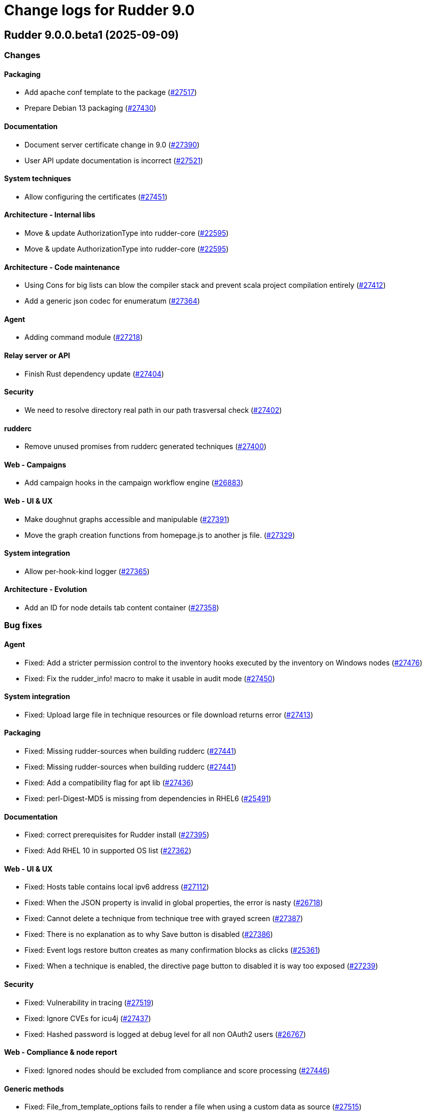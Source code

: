 = Change logs for Rudder 9.0

==  Rudder 9.0.0.beta1 (2025-09-09)

=== Changes


==== Packaging

* Add apache conf template to the package
    (https://issues.rudder.io/issues/27517[#27517])
* Prepare Debian 13 packaging
    (https://issues.rudder.io/issues/27430[#27430])

==== Documentation

* Document server certificate change in 9.0
    (https://issues.rudder.io/issues/27390[#27390])
* User API update documentation is incorrect
    (https://issues.rudder.io/issues/27521[#27521])

==== System techniques

* Allow configuring the certificates
    (https://issues.rudder.io/issues/27451[#27451])

==== Architecture - Internal libs

* Move & update AuthorizationType into rudder-core
    (https://issues.rudder.io/issues/22595[#22595])
* Move & update AuthorizationType into rudder-core
    (https://issues.rudder.io/issues/22595[#22595])

==== Architecture - Code maintenance

* Using Cons for big lists can blow the compiler stack and prevent scala project compilation entirely
    (https://issues.rudder.io/issues/27412[#27412])
* Add a generic json codec for enumeratum
    (https://issues.rudder.io/issues/27364[#27364])

==== Agent

* Adding command module
    (https://issues.rudder.io/issues/27218[#27218])

==== Relay server or API

* Finish Rust dependency update
    (https://issues.rudder.io/issues/27404[#27404])

==== Security

* We need to resolve directory real path in our path trasversal check
    (https://issues.rudder.io/issues/27402[#27402])

==== rudderc

* Remove unused promises from rudderc generated techniques
    (https://issues.rudder.io/issues/27400[#27400])

==== Web - Campaigns

* Add campaign hooks in the campaign workflow engine
    (https://issues.rudder.io/issues/26883[#26883])

==== Web - UI & UX

* Make doughnut graphs accessible and manipulable
    (https://issues.rudder.io/issues/27391[#27391])
* Move the graph creation functions from homepage.js to another js file.
    (https://issues.rudder.io/issues/27329[#27329])

==== System integration

* Allow per-hook-kind logger
    (https://issues.rudder.io/issues/27365[#27365])

==== Architecture - Evolution

* Add an ID for node details tab content container
    (https://issues.rudder.io/issues/27358[#27358])

=== Bug fixes

==== Agent

* Fixed: Add a stricter permission control to the inventory hooks executed by the inventory on Windows nodes
    (https://issues.rudder.io/issues/27476[#27476])
* Fixed: Fix the rudder_info! macro to make it usable in audit mode
    (https://issues.rudder.io/issues/27450[#27450])

==== System integration

* Fixed: Upload large file in technique resources or file download returns error
    (https://issues.rudder.io/issues/27413[#27413])

==== Packaging

* Fixed: Missing rudder-sources when building rudderc
    (https://issues.rudder.io/issues/27441[#27441])
* Fixed: Missing rudder-sources when building rudderc
    (https://issues.rudder.io/issues/27441[#27441])
* Fixed: Add a compatibility flag for apt lib
    (https://issues.rudder.io/issues/27436[#27436])
* Fixed: perl-Digest-MD5 is missing from dependencies in RHEL6
    (https://issues.rudder.io/issues/25491[#25491])

==== Documentation

* Fixed: correct prerequisites for Rudder install
    (https://issues.rudder.io/issues/27395[#27395])
* Fixed: Add RHEL 10 in supported OS list
    (https://issues.rudder.io/issues/27362[#27362])

==== Web - UI & UX

* Fixed: Hosts table contains local ipv6 address
    (https://issues.rudder.io/issues/27112[#27112])
* Fixed: When the JSON property is invalid in global properties, the error is nasty
    (https://issues.rudder.io/issues/26718[#26718])
* Fixed: Cannot delete a technique from technique tree with grayed screen
    (https://issues.rudder.io/issues/27387[#27387])
* Fixed: There is no explanation as to why Save button is disabled
    (https://issues.rudder.io/issues/27386[#27386])
* Fixed: Event logs restore button creates as many confirmation blocks as clicks
    (https://issues.rudder.io/issues/25361[#25361])
* Fixed: When a technique is enabled, the directive page button to disabled it is way too exposed
    (https://issues.rudder.io/issues/27239[#27239])

==== Security

* Fixed: Vulnerability in tracing
    (https://issues.rudder.io/issues/27519[#27519])
* Fixed:  Ignore CVEs for icu4j
    (https://issues.rudder.io/issues/27437[#27437])
* Fixed: Hashed password is logged at debug level for all non OAuth2 users 
    (https://issues.rudder.io/issues/26767[#26767])

==== Web - Compliance & node report

* Fixed: Ignored nodes should be excluded from compliance and score processing
    (https://issues.rudder.io/issues/27446[#27446])

==== Generic methods

* Fixed: File_from_template_options fails to render a file when using a custom data as source
    (https://issues.rudder.io/issues/27515[#27515])
* Fixed: When the component value of a method is too long, the reporting can be missing
    (https://issues.rudder.io/issues/27167[#27167])

==== Web - Technique editor

* Fixed: No manual when a filter for methods in the technique editor right panel
    (https://issues.rudder.io/issues/26813[#26813])

==== CI

* Fixed: fix broken agent installation on CI
    (https://issues.rudder.io/issues/27469[#27469])
* Fixed: Missing curl dependency in the methods docker test image
    (https://issues.rudder.io/issues/27453[#27453])

==== Module - templates

* Fixed: Fix audit bug for the template module
    (https://issues.rudder.io/issues/27448[#27448])
* Fixed: Fixing rudder_module_type.yml for the template module
    (https://issues.rudder.io/issues/27381[#27381])

==== Miscellaneous

* Fixed: Dashboard will not display charts when switching between bechmarks
    (https://issues.rudder.io/issues/27370[#27370])

==== rudderc

* Fixed: Constraint doesn't allow to change variable
    (https://issues.rudder.io/issues/27363[#27363])

==== API

* Fixed: Nodes API payload for agentKey has the wrong JSON format
    (https://issues.rudder.io/issues/27369[#27369])

==== Module - system-updates

* Fixed: Security updates not applied on Debian 12, but campaign ends without error
    (https://issues.rudder.io/issues/26855[#26855])
* Fixed: Log the list of restarted services
    (https://issues.rudder.io/issues/27367[#27367])

==== Web - Maintenance

* Fixed: Users cleanup configuration is still too strict for disabling/deleting
    (https://issues.rudder.io/issues/27379[#27379])

==== Plugin manager cli

* Fixed: Quiet option still show spinner in rudder package
    (https://issues.rudder.io/issues/27371[#27371])

==== System techniques

* Fixed: Archive tarball contains wrong directories
    (https://issues.rudder.io/issues/27368[#27368])

=== Release notes

Special thanks go out to the following individuals who invested time, patience, testing, patches or bug reports to make this version of Rudder better:

* Matthieu Baechler

This is a bug fix release in the 9.0 series and therefore all installations of 9.0.x should be upgraded when possible. When we release a new version of Rudder it has been thoroughly tested, and we consider the release enterprise-ready for deployment.

==  Rudder 9.0.0.alpha1 (2025-07-24)

=== Changes


==== Packaging

* Add a dependency on argon2 on server
    (https://issues.rudder.io/issues/27304[#27304])
* Build the template and inventory modules into the agent
    (https://issues.rudder.io/issues/27206[#27206])
* Cleanup perl build
    (https://issues.rudder.io/issues/27176[#27176])
* Update C dependencies
    (https://issues.rudder.io/issues/27093[#27093])
* Use new hardening options for C compiler
    (https://issues.rudder.io/issues/27060[#27060])
* Remove embedded perl support in rudder 9.0
    (https://issues.rudder.io/issues/26797[#26797])
* Remove letsencrypt root x1 from rudder packages
    (https://issues.rudder.io/issues/26796[#26796])
* Update rudder packages to 9.0 supported OS
    (https://issues.rudder.io/issues/26793[#26793])
* Remove the rudder-api-client package
    (https://issues.rudder.io/issues/26726[#26726])

==== Documentation

* Add link to techblog in docs
    (https://issues.rudder.io/issues/26943[#26943])
* Update the api doc toolchain
    (https://issues.rudder.io/issues/27118[#27118])

==== Miscellaneous

* Rework property hierarchy
    (https://issues.rudder.io/issues/27113[#27113])
* Migrate methods to logger v4
    (https://issues.rudder.io/issues/26732[#26732])
* Adding tests to the CI for the template module
    (https://issues.rudder.io/issues/26505[#26505])

==== Web - UI & UX

* Export pending nodes tables into CSV
    (https://issues.rudder.io/issues/27272[#27272])
* Improve drag'n drop ergonomics in the techniques editor
    (https://issues.rudder.io/issues/26921[#26921])
* Improve drag'n drop ergonomics in the techniques editor
    (https://issues.rudder.io/issues/26921[#26921])
* Improve drag'n drop ergonomics in the techniques editor
    (https://issues.rudder.io/issues/26921[#26921])

==== Architecture - Code maintenance

* Enforce UTC timezone for datetime
    (https://issues.rudder.io/issues/27084[#27084])
* Enable fatal warning and disable variable initialization check
    (https://issues.rudder.io/issues/27147[#27147])
* Scala3 - reorganize imports, clean unused values
    (https://issues.rudder.io/issues/27012[#27012])
* Deprecated method in chimney
    (https://issues.rudder.io/issues/27014[#27014])
* Port remaining lift-json into zio-json
    (https://issues.rudder.io/issues/26866[#26866])
* Compatibility fix for scala 3 in Rudder 9.0
    (https://issues.rudder.io/issues/26887[#26887])
* Clean-up insertion in ruddersysevents
    (https://issues.rudder.io/issues/26865[#26865])

==== Web - Config management

* Add new settings to handle certificate trust
    (https://issues.rudder.io/issues/26942[#26942])
* Export change logs table into CSV
    (https://issues.rudder.io/issues/27096[#27096])

==== Web - Technique editor

* Remove deprecated Windows versions from the technique editor
    (https://issues.rudder.io/issues/27198[#27198])

==== Architecture - Dependencies

* Update front-end dependencies
    (https://issues.rudder.io/issues/27103[#27103])
* Updating Rust version and dependencies
    (https://issues.rudder.io/issues/27168[#27168])
* Migration from Box to ZIO : Refactor XmlUnserialisation 
    (https://issues.rudder.io/issues/26861[#26861])
* Migration from Box to ZIO : Refactoring of classes ChangeRequest and ModificationValidationPopup
    (https://issues.rudder.io/issues/26853[#26853])

==== API

*  Add and Remove/deprecate API for Rudder 9.0 - version 22
    (https://issues.rudder.io/issues/27173[#27173])

==== Security

* Drop support for legacy password hash algorithms
    (https://issues.rudder.io/issues/27128[#27128])
* Add argon2id support for local hash
    (https://issues.rudder.io/issues/26996[#26996])
* Enable CSP on all pages and add tag to exclude a page 
    (https://issues.rudder.io/issues/26934[#26934])

==== Generic methods

* Remove the old methods test framework in 9.0
    (https://issues.rudder.io/issues/27038[#27038])
* Remove the old methods test framework in 9.0
    (https://issues.rudder.io/issues/27038[#27038])
* Migrate user methods to logger v4
    (https://issues.rudder.io/issues/26746[#26746])

==== Web - Compliance & node report

* Export technical logs table into CSV
    (https://issues.rudder.io/issues/27047[#27047])

==== Web - Nodes & inventories

* Export node inventories tables into CSV
    (https://issues.rudder.io/issues/27031[#27031])

==== Architecture - Evolution

* Switch to Scala 3
    (https://issues.rudder.io/issues/27034[#27034])

==== Agent

* Updating Rust dependencies and compiler version
    (https://issues.rudder.io/issues/27066[#27066])
* Updating rust-mustache dependency
    (https://issues.rudder.io/issues/26848[#26848])
* Adding Ansible compatible filters for minijinja engine
    (https://issues.rudder.io/issues/26614[#26614])
* Adding support for calling Jinja2 from python in template module
    (https://issues.rudder.io/issues/26567[#26567])
* Adding a parameter to hide diffs in the report of the template module
    (https://issues.rudder.io/issues/26527[#26527])
* Adding diff to report in template module
    (https://issues.rudder.io/issues/26517[#26517])
* Adding diff to report in template module
    (https://issues.rudder.io/issues/26517[#26517])
* Adding diff to report in template module
    (https://issues.rudder.io/issues/26517[#26517])
* Adding diff to report in template module
    (https://issues.rudder.io/issues/26517[#26517])

==== Module - templates

* Adding documentation for the template module
    (https://issues.rudder.io/issues/27009[#27009])
* Adding audit flag to the CLI
    (https://issues.rudder.io/issues/26971[#26971])
* Adding a Windows runner from GitHub Actions to the template module
    (https://issues.rudder.io/issues/26930[#26930])

==== System techniques

* Cleanup update promises
    (https://issues.rudder.io/issues/27177[#27177])
* remove usage of agent_capability_http_reporting
    (https://issues.rudder.io/issues/27070[#27070])
* Migrate the server system techniques to rudder_logger_v4
    (https://issues.rudder.io/issues/26932[#26932])

==== Server components

* cleanup rudder server create-user
    (https://issues.rudder.io/issues/27303[#27303])
* Add support to download policies via https archives
    (https://issues.rudder.io/issues/27137[#27137])

=== Bug fixes

==== Packaging

* Fixed: Add LD_LIBRARY_PATH to augeas module build
    (https://issues.rudder.io/issues/27097[#27097])
* Fixed: Agent package builds leak rpath
    (https://issues.rudder.io/issues/27059[#27059])
* Fixed: CFengine patch for proper identification of ArchLinux and Manjaro Linux nodes
    (https://issues.rudder.io/issues/26915[#26915])
* Fixed: Broken nettle dep on Debian
    (https://issues.rudder.io/issues/26176[#26176])
* Fixed: raugeas does not build on arm
    (https://issues.rudder.io/issues/26227[#26227])

==== Miscellaneous

* Fixed: Remove two useless “chown root” that prevents building the agent without being root
    (https://issues.rudder.io/issues/26895[#26895])
* Fixed: the logo doesn't display well anymore
    (https://issues.rudder.io/issues/27316[#27316])
* Fixed: Creating global parameter with change-validation enabled leads to 404
    (https://issues.rudder.io/issues/27145[#27145])

==== rudderc

* Fixed: rudderc built-in methods should come from the rudder repo
    (https://issues.rudder.io/issues/27325[#27325])
* Fixed: The Rudderc static binary still includes the outdated ncf library rather than the 8.3+ one
    (https://issues.rudder.io/issues/27308[#27308])

==== Architecture - Code maintenance

* Fixed: NodeInfo instead of CoreNodeFact causing compilation error
    (https://issues.rudder.io/issues/27319[#27319])
* Fixed: Synchronize scalafmt with plugins need
    (https://issues.rudder.io/issues/27265[#27265])
* Fixed: Add .scala.semanticdb in gitignore
    (https://issues.rudder.io/issues/27157[#27157])
* Fixed: Scala3: port RestDataExtractorTest to ZIO
    (https://issues.rudder.io/issues/27016[#27016])

==== Security

* Fixed: Cannot remove all rights from a user who has a single role, from the User management GUI
    (https://issues.rudder.io/issues/27211[#27211])
* Fixed: Update jgit to last version against XXE
    (https://issues.rudder.io/issues/27006[#27006])
* Fixed: Advisories in Rust deps
    (https://issues.rudder.io/issues/26872[#26872])

==== Web - Compliance & node report

* Fixed: the hover on compliance shows HTML
    (https://issues.rudder.io/issues/25584[#25584])

==== Web - UI & UX

* Fixed: Export in CSV concatenate IPs without spaces or delimiters
    (https://issues.rudder.io/issues/27273[#27273])
* Fixed: Missing enable / disable action button for group
    (https://issues.rudder.io/issues/27127[#27127])

==== Architecture - Dependencies

* Fixed: We must specify magnolia version, else it conflicts on difflicious
    (https://issues.rudder.io/issues/27269[#27269])

==== Module - templates

* Fixed: Adding linux generic method for the template module
    (https://issues.rudder.io/issues/27230[#27230])
* Fixed: Improving the clarity of error messages in the template module.
    (https://issues.rudder.io/issues/27094[#27094])
* Fixed: Assigning permissions to GitHub Actions
    (https://issues.rudder.io/issues/26998[#26998])

==== CI

* Fixed: Add the x86_64-pc-windows-gnu cross compilation target to the rust toolchain
    (https://issues.rudder.io/issues/27204[#27204])
* Fixed: Allow LGPL license 2.1 dependencies
    (https://issues.rudder.io/issues/26870[#26870])
* Fixed: Use 8.3 package in 9.0 tests for now
    (https://issues.rudder.io/issues/26588[#26588])

==== Module - augeas

* Fixed: Fix warnings in augeas module
    (https://issues.rudder.io/issues/27122[#27122])

==== Web - Maintenance

* Fixed: Missing webapp dependency
    (https://issues.rudder.io/issues/27098[#27098])

==== Generic methods

* Fixed: Port the permissions_user_acl_absent and permissions_user_acl_present methods to logger v4
    (https://issues.rudder.io/issues/27044[#27044])
* Fixed: Port more generic methods to logger v4
    (https://issues.rudder.io/issues/26859[#26859])
* Fixed: Port to log v4 and test more legacy methods
    (https://issues.rudder.io/issues/26736[#26736])

==== Agent

* Fixed: fixing windows compatibility for the template module
    (https://issues.rudder.io/issues/26914[#26914])
* Fixed: Change default template engine to Minijinja
    (https://issues.rudder.io/issues/26884[#26884])
* Fixed: Agent template module does not compile on Windows.
    (https://issues.rudder.io/issues/26513[#26513])
* Fixed: rudder-client fails to send inventory
    (https://issues.rudder.io/issues/27294[#27294])

==== Techniques

* Fixed: Missing report on built-in directive when removing users en Windows
    (https://issues.rudder.io/issues/27301[#27301])
* Fixed: Migrate the manageKeyValueFile builtin technique to logger V4
    (https://issues.rudder.io/issues/27109[#27109])

==== System techniques

* Fixed: Fix reporting issues on server system techniques
    (https://issues.rudder.io/issues/27117[#27117])

==== Server components

* Fixed: rudder server create-user doesn't work with argon2
    (https://issues.rudder.io/issues/27293[#27293])

=== Release notes

This is a bug fix release in the 9.0 series and therefore all installations of 9.0.x should be upgraded when possible. When we release a new version of Rudder it has been thoroughly tested, and we consider the release enterprise-ready for deployment.

